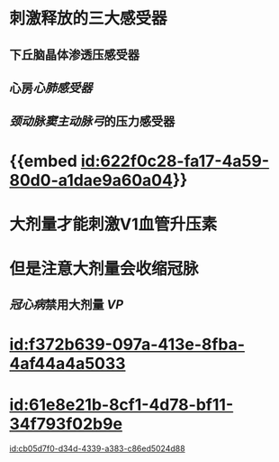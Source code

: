 :PROPERTIES:
:ID:	7B5B1DA8-F8D7-4AA1-96E5-796B394F9239
:END:

#+ALIAS: VP,抗利尿激素,血管升压素

* 刺激释放的三大感受器
** 下丘脑晶体渗透压感受器
** 心房[[心肺感受器]]
** [[颈动脉窦]][[主动脉弓]]的压力感受器
* {{embed [[id:622f0c28-fa17-4a59-80d0-a1dae9a60a04]]}}
* 大剂量才能刺激V1血管升压素
* 但是注意大剂量会收缩冠脉
** [[冠心病]]禁用大剂量 [[VP]]
* [[id:f372b639-097a-413e-8fba-4af44a4a5033]]
* [[id:61e8e21b-8cf1-4d78-bf11-34f793f02b9e]]
[[id:cb05d7f0-d34d-4339-a383-c86ed5024d88]]